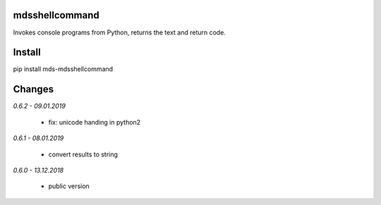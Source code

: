 mdsshellcommand
===============
Invokes console programs from Python, returns the text and return code.

Install
=======
pip install mds-mdsshellcommand

Changes
=======

*0.6.2 - 09.01.2019*

 - fix: unicode handing in python2

*0.6.1 - 08.01.2019*

 - convert results to string

*0.6.0 - 13.12.2018*

 - public version


